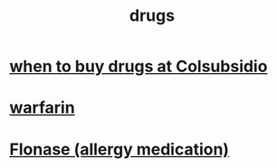 :PROPERTIES:
:ID:       dd2c33b3-21a1-45bd-ab86-c110c40a932f
:END:
#+title: drugs
* [[id:56f38282-0eb1-41b1-bcf3-ee09c4c10ed9][when to buy drugs at Colsubsidio]]
* [[id:f359aef3-0438-487f-b062-896937de6372][warfarin]]
* [[id:f8399762-9772-4257-8439-4e466f7b1ff2][Flonase (allergy medication)]]
